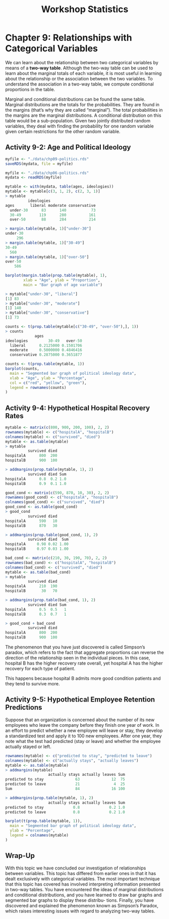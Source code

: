 #+STARTUP: showeverything
#+title: Workshop Statistics

* Chapter 9: Relationships with Categorical Variables

  We can learn about the relationship between two categorical variables by means
  of a *two-way table*. Although the two-way table can be used to learn about
  the marginal totals of each variable, it is most useful in learning about the
  relationship or the association between the two variables. To understand the
  association in a two-way table, we compute conditional proportions in the
  table.

  Marginal and conditional distributions can be found the same table. Marginal
  distributions are the totals for the probabilities. They are found in the
  margins (that’s why they are called “marginal”). The total probabilities in
  the margins are the marginal distributions. A conditional distribution on this
  table would be a sub-population. Given two jointly distributed random
  variables, they deal with finding the probability for one random variable
  given certain restrictions for the other random variable.

** Activity 9-2: Age and Political Ideology

#+begin_src R
  myfile <- "./data/chp09-politics.rds"
  saveRDS(mydata, file = myfile)

  myfile <- "./data/chp06-politics.rds"
  mydata <- readRDS(myfile)

  mytable <- with(mydata, table(ages, ideologies))
  mytable <- mytable[c(3, 1, 2), c(2, 3, 1)]
  > mytable
            ideologies
  ages       liberal moderate conservative
    under-30      83      140           73
    30-49        119      280          161
    over-50       88      284          214

  > margin.table(mytable, 1)["under-30"]
  under-30 
       296
  > margin.table(mytable, 1)["30-49"]
  30-49 
    560 
  > margin.table(mytable, 1)["over-50"]
  over-50 
      586

  barplot(margin.table(prop.table(mytable), 1),
          xlab = "Age", ylab = "Proportion",
          main = "Bar graph of age variable")
#+end_src

[[./images/chp09-plot1.png]]

#+begin_src R
> mytable["under-30", "liberal"]
[1] 83
> mytable["under-30", "moderate"]
[1] 140
> mytable["under-30", "conservative"]
[1] 73

counts <- t(prop.table(mytable[c("30-49", "over-50"),], 1))
> counts
             ages
ideologies         30-49   over-50
  liberal      0.2125000 0.1501706
  moderate     0.5000000 0.4846416
  conservative 0.2875000 0.3651877
#+end_src

[[./images/chp09-plot2.png]]

#+begin_src R
counts <- t(prop.table(mytable, 1))
barplot(counts,
  main = "Segmented bar graph of political ideology data",
  xlab = "Age", ylab = "Percentage",
  col = c("red", "yellow", "green"),
  legend = rownames(counts)
)
#+end_src

[[./images/chp09-plot3.png]]

** Activity 9-4: Hypothetical Hospital Recovery Rates

#+begin_src R
  mytable <- matrix(c(800, 900, 200, 100), 2, 2)
  rownames(mytable) <- c("hospitalA", "hospitalB")
  colnames(mytable) <- c("survived", "died")
  mytable <- as.table(mytable)
  > mytable
            survived died
  hospitalA      800  200
  hospitalB      900  100

  > addmargins(prop.table(mytable, 1), 2)
            survived died Sum
  hospitalA      0.8  0.2 1.0
  hospitalB      0.9  0.1 1.0

  good_cond <- matrix(c(590, 870, 10, 30), 2, 2)
  rownames(good_cond) <- c("hospitalA", "hospitalB")
  colnames(good_cond) <- c("survived", "died")
  good_cond <- as.table(good_cond)
  > good_cond
            survived died
  hospitalA      590   10
  hospitalB      870   30

  > addmargins(prop.table(good_cond, 1), 2)
            survived died  Sum
  hospitalA     0.98 0.02 1.00
  hospitalB     0.97 0.03 1.00

  bad_cond <- matrix(c(210, 30, 190, 70), 2, 2)
  rownames(bad_cond) <- c("hospitalA", "hospitalB")
  colnames(bad_cond) <- c("survived", "died")
  mytable <- as.table(bad_cond)
  > mytable
            survived died
  hospitalA      210  190
  hospitalB       30   70

  > addmargins(prop.table(bad_cond, 1), 2)
            survived died Sum
  hospitalA      0.5  0.5   1
  hospitalB      0.3  0.7   1

  > good_cond + bad_cond
            survived died
  hospitalA      800  200
  hospitalB      900  100
#+end_src

   The phenomenon that you have just discovered is called Simpson’s paradox,
   which refers to the fact that aggregate proportions can reverse the direction
   of the relationship seen in the individual pieces. In this case, hospital B
   has the higher recovery rate overall, yet hospital A has the higher recovery
   for each type of patient.

   This happens because hospital B admits more good condition patients and they
   tend to survive more.

** Activity 9-5: Hypothetical Employee Retention Predictions

   Suppose that an organization is concerned about the number of its new
   employees who leave the company before they finish one year of work. In an
   effort to predict whether a new employee will leave or stay, they develop a
   standardized test and apply it to 100 new employees. After one year, they
   note what the test had predicted (stay or leave) and whether the employee
   actually stayed or left.

#+begin_src R
  rownames(mytable) <- c("predicted to stay", "predicted to leave")
  colnames(mytable) <- c("actually stays", "actually leaves")
  mytable <- as.table(mytable)
  > addmargins(mytable)
                     actually stays actually leaves Sum
  predicted to stay              63              12  75
  predicted to leave             21               4  25
  Sum                            84              16 100

  > addmargins(prop.table(mytable, 1), 2)
                     actually stays actually leaves Sum
  predicted to stay             0.8             0.2 1.0
  predicted to leave            0.8             0.2 1.0

  barplot(t(prop.table(mytable, 1)),
    main = "Segmented bar graph of political ideology data",
    ylab = "Percentage",
    legend = colnames(mytable)
  )
#+end_src
   
** Wrap-Up

   With this topic we have concluded our investigation of relationships between
   variables. This topic has differed from earlier ones in that it has dealt
   exclusively with categorical variables. The most important technique that
   this topic has covered has involved interpreting information presented in
   two-way tables. You have encountered the ideas of marginal distributions and
   conditional distributions, and you have learned to draw bar graphs and
   segmented bar graphs to display these distribu- tions. Finally, you have
   discovered and explained the phenomenon known as Simpson’s Paradox, which
   raises interesting issues with regard to analyzing two-way tables.
